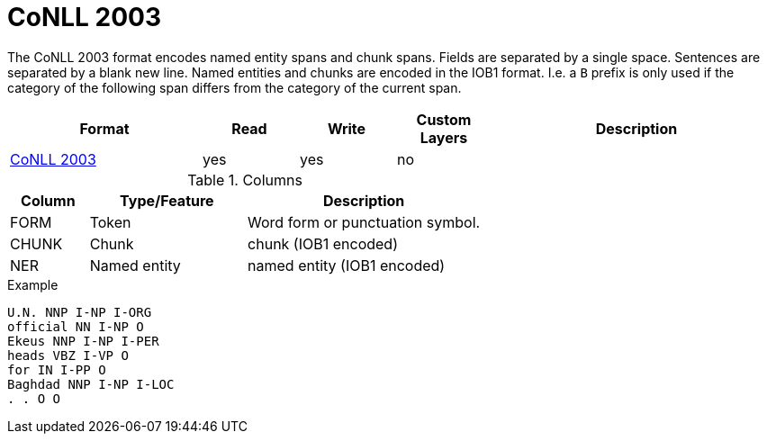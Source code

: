 // Copyright 2019
// Ubiquitous Knowledge Processing (UKP) Lab and FG Language Technology
// Technische Universität Darmstadt
// 
// Licensed under the Apache License, Version 2.0 (the "License");
// you may not use this file except in compliance with the License.
// You may obtain a copy of the License at
// 
// http://www.apache.org/licenses/LICENSE-2.0
// 
// Unless required by applicable law or agreed to in writing, software
// distributed under the License is distributed on an "AS IS" BASIS,
// WITHOUT WARRANTIES OR CONDITIONS OF ANY KIND, either express or implied.
// See the License for the specific language governing permissions and
// limitations under the License.

[[sect_formats_conll2003]]
= CoNLL 2003

The CoNLL 2003 format encodes named entity spans and chunk spans. Fields are separated by a single
space. Sentences are separated by a blank new line. Named entities and chunks are encoded in the
IOB1 format. I.e. a `B` prefix is only used if the category of the following span differs from the
category of the current span.

[cols="2,1,1,1,3"]
|====
| Format | Read | Write | Custom Layers | Description

| link:https://www.clips.uantwerpen.be/conll2003/ner/[CoNLL 2003]
| yes
| yes
| no
| 
|====
 
.Columns
[cols="1,2,3", options="header"]
|====
| Column  | Type/Feature | Description
| FORM    
| Token 
| Word form or punctuation symbol.

| CHUNK     
| Chunk
| chunk (IOB1 encoded)

| NER     
| Named entity
| named entity (IOB1 encoded)
|====
 
.Example
[source,text,tabsize=0]
----
U.N. NNP I-NP I-ORG
official NN I-NP O
Ekeus NNP I-NP I-PER
heads VBZ I-VP O
for IN I-PP O
Baghdad NNP I-NP I-LOC
. . O O
----
